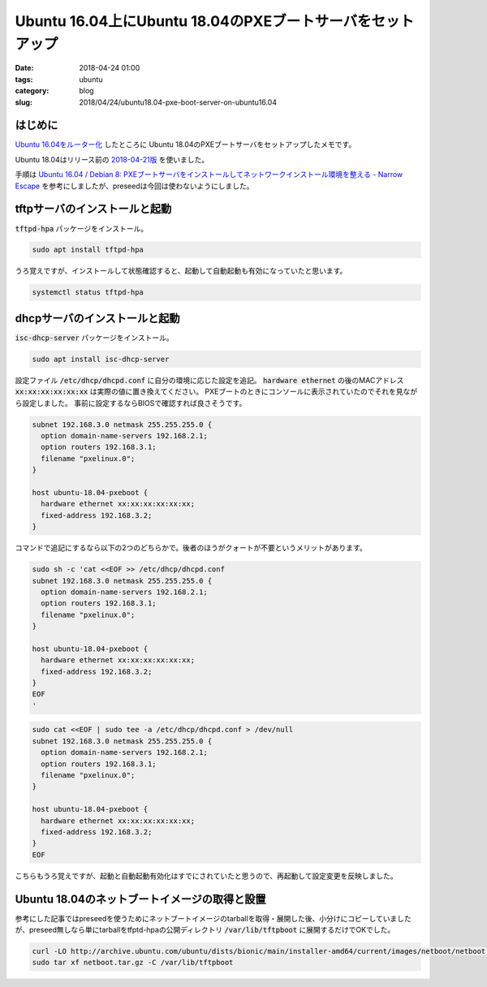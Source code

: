 Ubuntu 16.04上にUbuntu 18.04のPXEブートサーバをセットアップ
###########################################################

:date: 2018-04-24 01:00
:tags: ubuntu
:category: blog
:slug: 2018/04/24/ubuntu18.04-pxe-boot-server-on-ubuntu16.04

はじめに
--------

`Ubuntu 16.04をルーター化 </blog/2018/04/23/setup-router-on-ubuntu16.04/>`_ したところに
Ubuntu 18.04のPXEブートサーバをセットアップしたメモです。

Ubuntu 18.04はリリース前の
`2018-04-21版 <http://archive.ubuntu.com/ubuntu/dists/bionic/main/installer-amd64/20101020ubuntu538/>`_
を使いました。

手順は
`Ubuntu 16.04 / Debian 8: PXEブートサーバをインストールしてネットワークインストール環境を整える - Narrow Escape <https://www.hiroom2.com/2016/05/05/ubuntu-16-04-debian-8%E3%81%ABpxe%E3%83%96%E3%83%BC%E3%83%88%E3%82%B5%E3%83%BC%E3%83%90%E3%82%92%E3%82%A4%E3%83%B3%E3%82%B9%E3%83%88%E3%83%BC%E3%83%AB%E3%81%97%E3%81%A6%E3%83%8D%E3%83%83%E3%83%88%E3%83%AF%E3%83%BC%E3%82%AF%E3%82%A4%E3%83%B3%E3%82%B9%E3%83%88%E3%83%BC%E3%83%AB%E7%92%B0%E5%A2%83%E3%82%92%E6%95%B4%E3%81%88%E3%82%8B/>`_
を参考にしましたが、preseedは今回は使わないようにしました。

tftpサーバのインストールと起動
------------------------------

:code:`tftpd-hpa` パッケージをインストール。

.. code-block:: console

        sudo apt install tftpd-hpa

うろ覚えですが、インストールして状態確認すると、起動して自動起動も有効になっていたと思います。

.. code-block:: console

        systemctl status tftpd-hpa

dhcpサーバのインストールと起動
------------------------------

:code:`isc-dhcp-server` パッケージをインストール。

.. code-block:: console

        sudo apt install isc-dhcp-server

設定ファイル :code:`/etc/dhcp/dhcpd.conf` に自分の環境に応じた設定を追記。
:code:`hardware ethernet` の後のMACアドレス :code:`xx:xx:xx:xx:xx:xx` は実際の値に置き換えてください。
PXEブートのときにコンソールに表示されていたのでそれを見ながら設定しました。
事前に設定するならBIOSで確認すれば良さそうです。

.. code-block:: text

	subnet 192.168.3.0 netmask 255.255.255.0 {
	  option domain-name-servers 192.168.2.1;
	  option routers 192.168.3.1;
	  filename "pxelinux.0";
	}

	host ubuntu-18.04-pxeboot {
	  hardware ethernet xx:xx:xx:xx:xx:xx;
	  fixed-address 192.168.3.2;
	}

コマンドで追記にするなら以下の2つのどちらかで。後者のほうがクォートが不要というメリットがあります。

.. code-block:: console

	sudo sh -c 'cat <<EOF >> /etc/dhcp/dhcpd.conf
	subnet 192.168.3.0 netmask 255.255.255.0 {
	  option domain-name-servers 192.168.2.1;
	  option routers 192.168.3.1;
	  filename "pxelinux.0";
	}

	host ubuntu-18.04-pxeboot {
	  hardware ethernet xx:xx:xx:xx:xx:xx;
	  fixed-address 192.168.3.2;
	}
	EOF
	'

.. code-block:: console

	sudo cat <<EOF | sudo tee -a /etc/dhcp/dhcpd.conf > /dev/null
	subnet 192.168.3.0 netmask 255.255.255.0 {
	  option domain-name-servers 192.168.2.1;
	  option routers 192.168.3.1;
	  filename "pxelinux.0";
	}

	host ubuntu-18.04-pxeboot {
	  hardware ethernet xx:xx:xx:xx:xx:xx;
	  fixed-address 192.168.3.2;
	}
	EOF

こちらもうろ覚えですが、起動と自動起動有効化はすでにされていたと思うので、再起動して設定変更を反映しました。

Ubuntu 18.04のネットブートイメージの取得と設置
----------------------------------------------

参考にした記事ではpreseedを使うためにネットブートイメージのtarballを取得・展開した後、小分けにコピーしていましたが、preseed無しなら単にtarballをtfptd-hpaの公開ディレクトリ :code:`/var/lib/tftpboot` に展開するだけでOKでした。

.. code-block:: console

        curl -LO http://archive.ubuntu.com/ubuntu/dists/bionic/main/installer-amd64/current/images/netboot/netboot.tar.gz
	sudo tar xf netboot.tar.gz -C /var/lib/tftpboot
